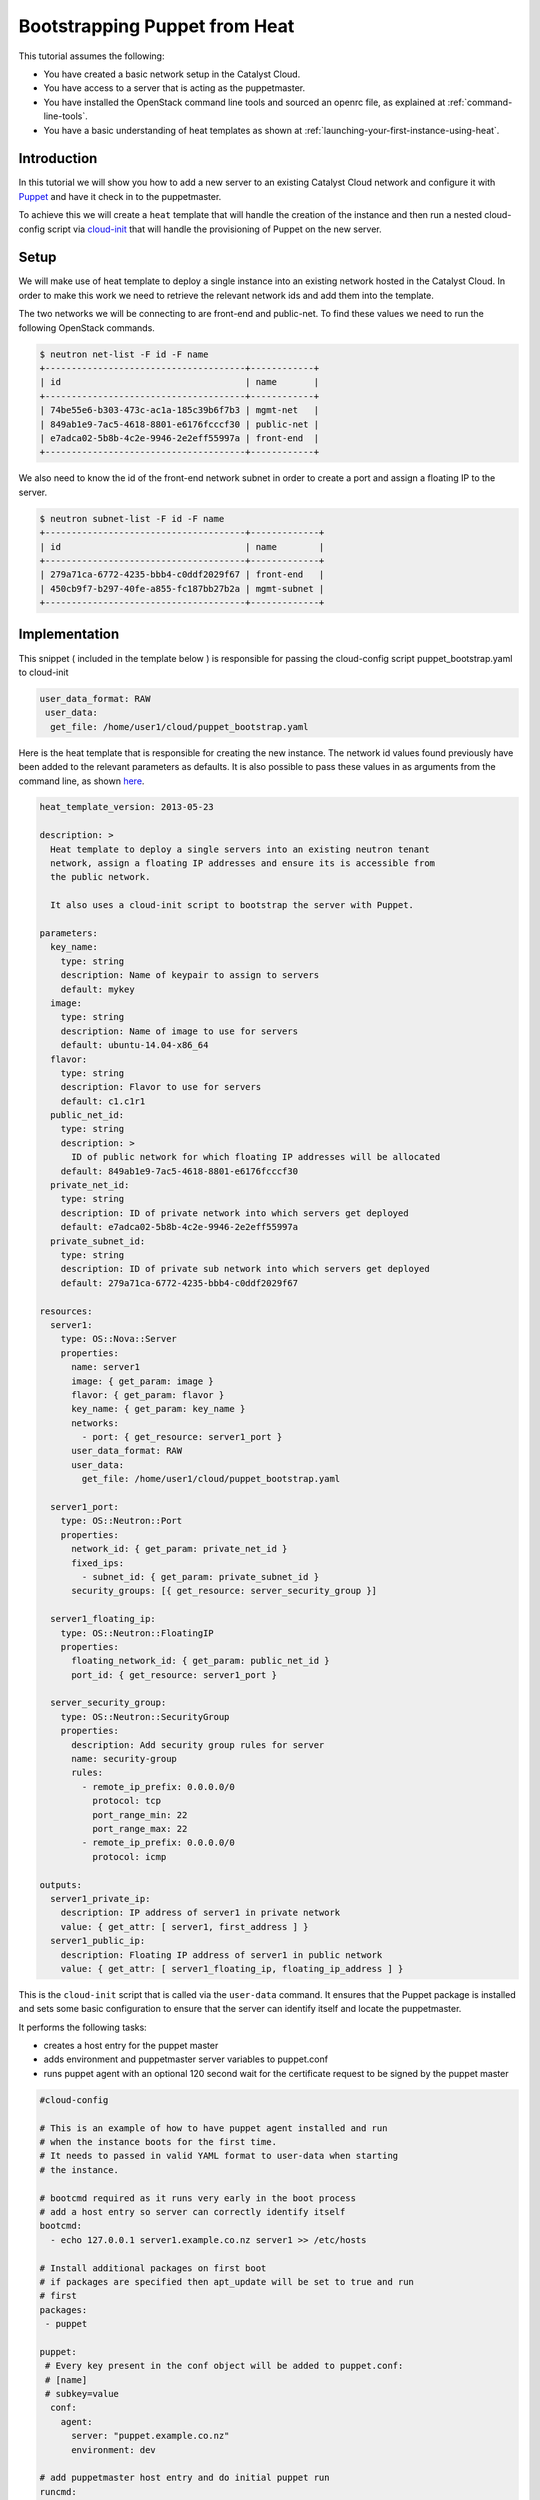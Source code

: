 ##############################
Bootstrapping Puppet from Heat
##############################

This tutorial assumes the following:

* You have created a basic network setup in the Catalyst Cloud.
* You have access to a server that is acting as the puppetmaster.
* You have installed the OpenStack command line tools and sourced an
  openrc file, as explained at :ref:`command-line-tools`.
* You have a basic understanding of heat templates as shown at
  :ref:`launching-your-first-instance-using-heat`.

Introduction
============

In this tutorial we will show you how to add a new server to an existing
Catalyst Cloud network and configure it with `Puppet`_ and have it check in to
the puppetmaster.

To achieve this we will create a ``heat`` template that will handle the
creation of the instance and then run a nested cloud-config script via
`cloud-init`_ that will handle the provisioning of Puppet on the new server.

.. _Puppet: https://puppetlabs.com/
.. _cloud-init: http://cloudinit.readthedocs.org/en/latest/index.html

Setup
=====

We will make use of heat template to deploy a single instance into an existing
network hosted in the Catalyst Cloud. In order to make this work we need to
retrieve the relevant network ids and add them into the template.

The two networks we will be connecting to are front-end and public-net. To
find these values we need to run the following OpenStack commands.

.. code-block:: bash

  $ neutron net-list -F id -F name
  +--------------------------------------+------------+
  | id                                   | name       |
  +--------------------------------------+------------+
  | 74be55e6-b303-473c-ac1a-185c39b6f7b3 | mgmt-net   |
  | 849ab1e9-7ac5-4618-8801-e6176fcccf30 | public-net |
  | e7adca02-5b8b-4c2e-9946-2e2eff55997a | front-end  |
  +--------------------------------------+------------+

We also need to know the id of the front-end network subnet in order to
create a port and assign a floating IP to the server.

.. code-block:: bash

  $ neutron subnet-list -F id -F name
  +--------------------------------------+-------------+
  | id                                   | name        |
  +--------------------------------------+-------------+
  | 279a71ca-6772-4235-bbb4-c0ddf2029f67 | front-end   |
  | 450cb9f7-b297-40fe-a855-fc187bb27b2a | mgmt-subnet |
  +--------------------------------------+-------------+

Implementation
==============

This snippet ( included in the template below ) is responsible for passing
the cloud-config script puppet_bootstrap.yaml to cloud-init

.. code-block:: yaml

  user_data_format: RAW
   user_data:
    get_file: /home/user1/cloud/puppet_bootstrap.yaml

Here is the heat template that is responsible for creating the new instance.
The network id values found previously have been added to the relevant
parameters as defaults. It is also possible to pass these values in as
arguments from the command line, as shown `here`_.

.. _here: http://docs.openstack.org/cli-reference/heat.html#heat-stack-create


.. code-block:: yaml

  heat_template_version: 2013-05-23

  description: >
    Heat template to deploy a single servers into an existing neutron tenant
    network, assign a floating IP addresses and ensure its is accessible from
    the public network.

    It also uses a cloud-init script to bootstrap the server with Puppet.

  parameters:
    key_name:
      type: string
      description: Name of keypair to assign to servers
      default: mykey
    image:
      type: string
      description: Name of image to use for servers
      default: ubuntu-14.04-x86_64
    flavor:
      type: string
      description: Flavor to use for servers
      default: c1.c1r1
    public_net_id:
      type: string
      description: >
        ID of public network for which floating IP addresses will be allocated
      default: 849ab1e9-7ac5-4618-8801-e6176fcccf30
    private_net_id:
      type: string
      description: ID of private network into which servers get deployed
      default: e7adca02-5b8b-4c2e-9946-2e2eff55997a
    private_subnet_id:
      type: string
      description: ID of private sub network into which servers get deployed
      default: 279a71ca-6772-4235-bbb4-c0ddf2029f67

  resources:
    server1:
      type: OS::Nova::Server
      properties:
        name: server1
        image: { get_param: image }
        flavor: { get_param: flavor }
        key_name: { get_param: key_name }
        networks:
          - port: { get_resource: server1_port }
        user_data_format: RAW
        user_data:
          get_file: /home/user1/cloud/puppet_bootstrap.yaml

    server1_port:
      type: OS::Neutron::Port
      properties:
        network_id: { get_param: private_net_id }
        fixed_ips:
          - subnet_id: { get_param: private_subnet_id }
        security_groups: [{ get_resource: server_security_group }]

    server1_floating_ip:
      type: OS::Neutron::FloatingIP
      properties:
        floating_network_id: { get_param: public_net_id }
        port_id: { get_resource: server1_port }

    server_security_group:
      type: OS::Neutron::SecurityGroup
      properties:
        description: Add security group rules for server
        name: security-group
        rules:
          - remote_ip_prefix: 0.0.0.0/0
            protocol: tcp
            port_range_min: 22
            port_range_max: 22
          - remote_ip_prefix: 0.0.0.0/0
            protocol: icmp

  outputs:
    server1_private_ip:
      description: IP address of server1 in private network
      value: { get_attr: [ server1, first_address ] }
    server1_public_ip:
      description: Floating IP address of server1 in public network
      value: { get_attr: [ server1_floating_ip, floating_ip_address ] }


This is the ``cloud-init`` script that is called via the ``user-data``
command. It ensures that the Puppet package is installed and sets some
basic configuration to ensure that the server can identify itself and
locate the puppetmaster.

It performs the following tasks:

* creates a host entry for the puppet master
* adds environment and puppetmaster server variables to puppet.conf
* runs puppet agent with an optional 120 second wait for the certificate
  request to be signed by the puppet master

.. code-block:: yaml

  #cloud-config

  # This is an example of how to have puppet agent installed and run
  # when the instance boots for the first time.
  # It needs to passed in valid YAML format to user-data when starting
  # the instance.

  # bootcmd required as it runs very early in the boot process
  # add a host entry so server can correctly identify itself
  bootcmd:
    - echo 127.0.0.1 server1.example.co.nz server1 >> /etc/hosts

  # Install additional packages on first boot
  # if packages are specified then apt_update will be set to true and run
  # first
  packages:
   - puppet

  puppet:
   # Every key present in the conf object will be added to puppet.conf:
   # [name]
   # subkey=value
    conf:
      agent:
        server: "puppet.example.co.nz"
        environment: dev

  # add puppetmaster host entry and do initial puppet run
  runcmd:
    - echo 10.20.40.12 puppet.example.co.nz puppet >> /etc/hosts
    - puppet agent --test --server puppet.example.co.nz --waitforcert 120

  # Capture all subprocess output into a logfile
  # Useful for troubleshooting cloud-init issues
  output: {all: '| tee -a /var/log/cloud-init-output.log'}

Creating the Server
===================

To create the server run the following heat command. This will create a new
server called server1 in a stack named puppet-slave-stack

.. code-block:: bash

  heat stack-create -f /home/user1/cloud/puppet_slave.yaml puppet-slave-stack

Here's how to check the progress of your deployment

.. code-block:: bash

  nova console-log server1

Final Note
==========

Unless your puppetmaster is configured to automatically sign agent certificate
requests you will need to sign your new servers cert before the first puppet
run will complete.
